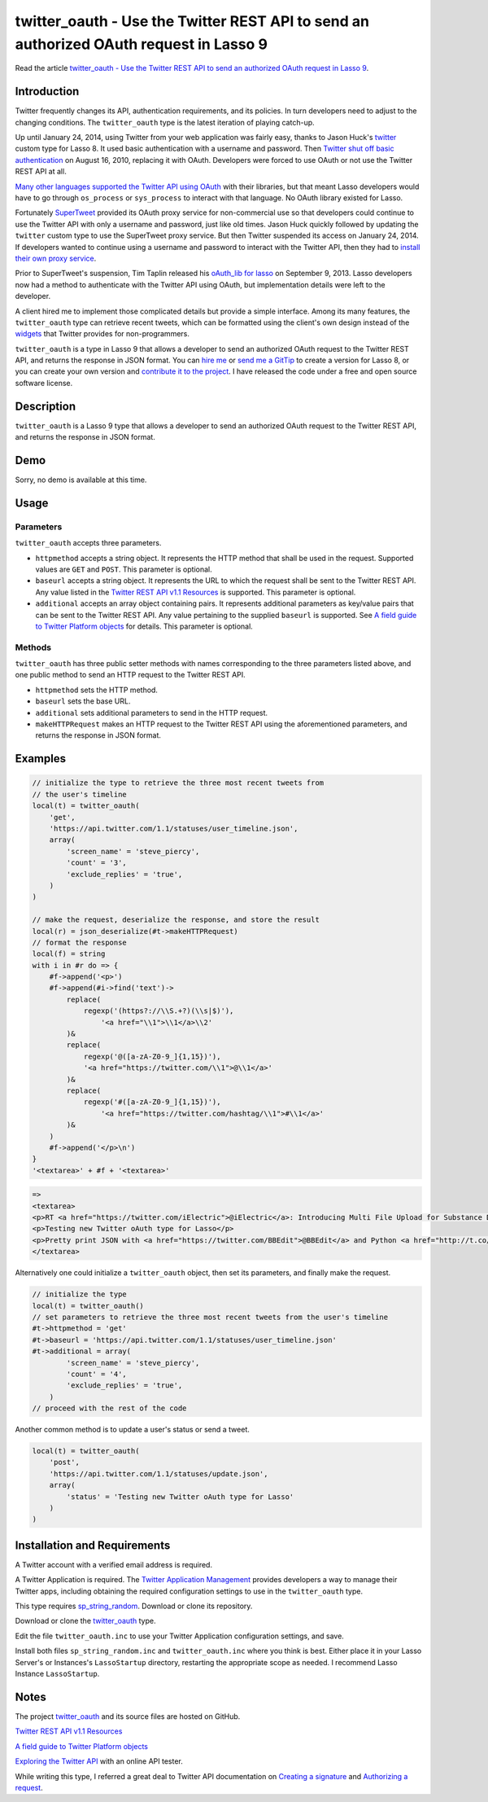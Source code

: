 twitter_oauth - Use the Twitter REST API to send an authorized OAuth request in Lasso 9
#######################################################################################

Read the article `twitter_oauth - Use the Twitter REST API to send an
authorized OAuth request in Lasso 9
<http://www.stevepiercy.com/articles/twitter_oauth-use-the-twitter-rest-api-to-send-an-authorized-oauth-request-in-lasso-9/>`_.

Introduction
============
Twitter frequently changes its API, authentication requirements, and its
policies. In turn developers need to adjust to the changing conditions. The
``twitter_oauth`` type is the latest iteration of playing catch-up.

Up until January 24, 2014, using Twitter from your web application was fairly
easy, thanks to Jason Huck's `twitter
<http://www.lassosoft.com/tagswap/detail/twitter>`_ custom type for Lasso 8.
It used basic authentication with a username and password. Then `Twitter shut
off basic authentication <https://dev.twitter.com/docs/auth/oauth/faq>`_ on
August 16, 2010, replacing it with OAuth. Developers were forced to use OAuth
or not use the Twitter REST API at all.

`Many other languages supported the Twitter API using OAuth
<https://dev.twitter.com/docs/twitter-libraries>`_ with their libraries, but
that meant Lasso developers would have to go through ``os_process`` or
``sys_process`` to interact with that language. No OAuth library existed for
Lasso.

Fortunately `SuperTweet <http://www.supertweet.net/>`_ provided its OAuth
proxy service for non-commercial use so that developers could continue to use
the Twitter API with only a username and password, just like old times. Jason
Huck quickly followed by updating the ``twitter`` custom type to use the
SuperTweet proxy service. But then Twitter suspended its access on January 24,
2014. If developers wanted to continue using a username and password to
interact with the Twitter API, then they had to `install their own proxy
service <http://www.supertweet.net/about/localproxy/>`_.

Prior to SuperTweet's suspension, Tim Taplin released his `oAuth_lib for lasso
<https://bitbucket.org/taplin/oauth_lib-for-lasso/>`_ on September 9, 2013.
Lasso developers now had a method to authenticate with the Twitter API using
OAuth, but implementation details were left to the developer.

A client hired me to implement those complicated details but provide a simple
interface. Among its many features, the ``twitter_oauth`` type can retrieve
recent tweets, which can be formatted using the client's own design instead of
the `widgets <https://twitter.com/settings/widgets>`_ that Twitter provides
for non-programmers.

``twitter_oauth`` is a type in Lasso 9 that allows a developer to send an
authorized OAuth request to the Twitter REST API, and returns the response in
JSON format. You can `hire me <{filename}/pages/contact.rst>`_ or `send me a
GitTip <https://www.gittip.com/stevepiercy/>`_ to create a version for Lasso
8, or you can create your own version and `contribute it to the project
<https://github.com/stevepiercy/twitter_oauth>`_. I have released the code
under a free and open source software license.

Description
===========

``twitter_oauth`` is a Lasso 9 type that allows a developer to send an
authorized OAuth request to the Twitter REST API, and returns the response in
JSON format.

Demo
====

Sorry, no demo is available at this time.

Usage
=====
Parameters
----------

``twitter_oauth`` accepts three parameters.

* ``httpmethod`` accepts a string object. It represents the HTTP method that
  shall be used in the request. Supported values are ``GET`` and ``POST``.
  This parameter is optional.
* ``baseurl`` accepts a string object. It represents the URL to which the
  request shall be sent to the Twitter REST API. Any value listed in the
  `Twitter REST API v1.1 Resources <https://dev.twitter.com/docs/api/1.1>`_ is
  supported. This parameter is optional.
* ``additional`` accepts an array object containing pairs. It represents
  additional parameters as key/value pairs that can be sent to the Twitter
  REST API. Any value pertaining to the supplied ``baseurl`` is supported. See
  `A field guide to Twitter Platform objects
  <https://dev.twitter.com/docs/platform-objects>`_ for details. This
  parameter is optional.

Methods
-------

``twitter_oauth`` has three public setter methods with names corresponding to
the three parameters listed above, and one public method to send an HTTP
request to the Twitter REST API.

* ``httpmethod`` sets the HTTP method.
* ``baseurl`` sets the base URL.
* ``additional`` sets additional parameters to send in the HTTP request.
* ``makeHTTPRequest`` makes an HTTP request to the Twitter REST API using the
  aforementioned parameters, and returns the response in JSON format.

Examples
========

.. code-block:: lasso

    // initialize the type to retrieve the three most recent tweets from
    // the user's timeline
    local(t) = twitter_oauth(
        'get',
        'https://api.twitter.com/1.1/statuses/user_timeline.json',
        array(
            'screen_name' = 'steve_piercy',
            'count' = '3',
            'exclude_replies' = 'true',
        )
    )

    // make the request, deserialize the response, and store the result
    local(r) = json_deserialize(#t->makeHTTPRequest)
    // format the response
    local(f) = string
    with i in #r do => {
        #f->append('<p>')
        #f->append(#i->find('text')->
            replace(
                regexp('(https?://\\S.+?)(\\s|$)'),
                    '<a href="\\1">\\1</a>\\2'
            )&
            replace(
                regexp('@([a-zA-Z0-9_]{1,15})'),
                '<a href="https://twitter.com/\\1">@\\1</a>'
            )&
            replace(
                regexp('#([a-zA-Z0-9_]{1,15})'),
                    '<a href="https://twitter.com/hashtag/\\1">#\\1</a>'
            )&
        )
        #f->append('</p>\n')
    }
    '<textarea>' + #f + '<textarea>'

.. code-block:: html

    =>
    <textarea>
    <p>RT <a href="https://twitter.com/iElectric">@iElectric</a>: Introducing Multi File Upload for Substance D by <a href="https://twitter.com/reebalazs">@reebalazs</a> <a href="http://t.co/N6eUoSBS4s">http://t.co/N6eUoSBS4s</a></p>
    <p>Testing new Twitter oAuth type for Lasso</p>
    <p>Pretty print JSON with <a href="https://twitter.com/BBEdit">@BBEdit</a> and Python <a href="http://t.co/EhCg67GPAV">http://t.co/EhCg67GPAV</a></p>
    </textarea>

Alternatively one could initialize a ``twitter_oauth`` object, then set its
parameters, and finally make the request.

.. code-block:: lasso

    // initialize the type
    local(t) = twitter_oauth()
    // set parameters to retrieve the three most recent tweets from the user's timeline
    #t->httpmethod = 'get'
    #t->baseurl = 'https://api.twitter.com/1.1/statuses/user_timeline.json'
    #t->additional = array(
            'screen_name' = 'steve_piercy',
            'count' = '4',
            'exclude_replies' = 'true',
        )
    // proceed with the rest of the code

Another common method is to update a user's status or send a tweet.

.. code-block:: lasso

    local(t) = twitter_oauth(
        'post',
        'https://api.twitter.com/1.1/statuses/update.json',
        array(
            'status' = 'Testing new Twitter oAuth type for Lasso'
        )
    )

Installation and Requirements
=============================

A Twitter account with a verified email address is required.

A Twitter Application is required. The `Twitter Application Management
<https://apps.twitter.com/>`_ provides developers a way to manage their
Twitter apps, including obtaining the required configuration settings to use
in the ``twitter_oauth`` type.

This type requires `sp_string_random
<https://github.com/stevepiercy/sp_string_random>`_. Download or clone its
repository.

Download or clone the `twitter_oauth
<https://github.com/stevepiercy/twitter_oauth>`_ type.

Edit the file ``twitter_oauth.inc`` to use your Twitter Application
configuration settings, and save.

Install both files ``sp_string_random.inc`` and ``twitter_oauth.inc`` where
you think is best. Either place it in your Lasso Server's or Instances's
``LassoStartup`` directory, restarting the appropriate scope as needed. I
recommend Lasso Instance ``LassoStartup``.

Notes
=====

The project `twitter_oauth <https://github.com/stevepiercy/twitter_oauth>`_
and its source files are hosted on GitHub.

`Twitter REST API v1.1 Resources <https://dev.twitter.com/docs/api/1.1>`_

`A field guide to Twitter Platform objects <https://dev.twitter.com/docs/platform-objects>`_

`Exploring the Twitter API <https://dev.twitter.com/console>`_ with an online
API tester.

While writing this type, I referred a great deal to Twitter API documentation
on `Creating a signature
<https://dev.twitter.com/docs/auth/creating-signature>`_ and `Authorizing a
request <https://dev.twitter.com/docs/auth/authorizing-request>`_.
